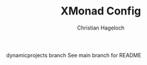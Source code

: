 #+TITLE: XMonad Config
#+AUTHOR: Christian Hageloch
#+STARTUP: showeverything

dynamicprojects branch
See main branch for README

